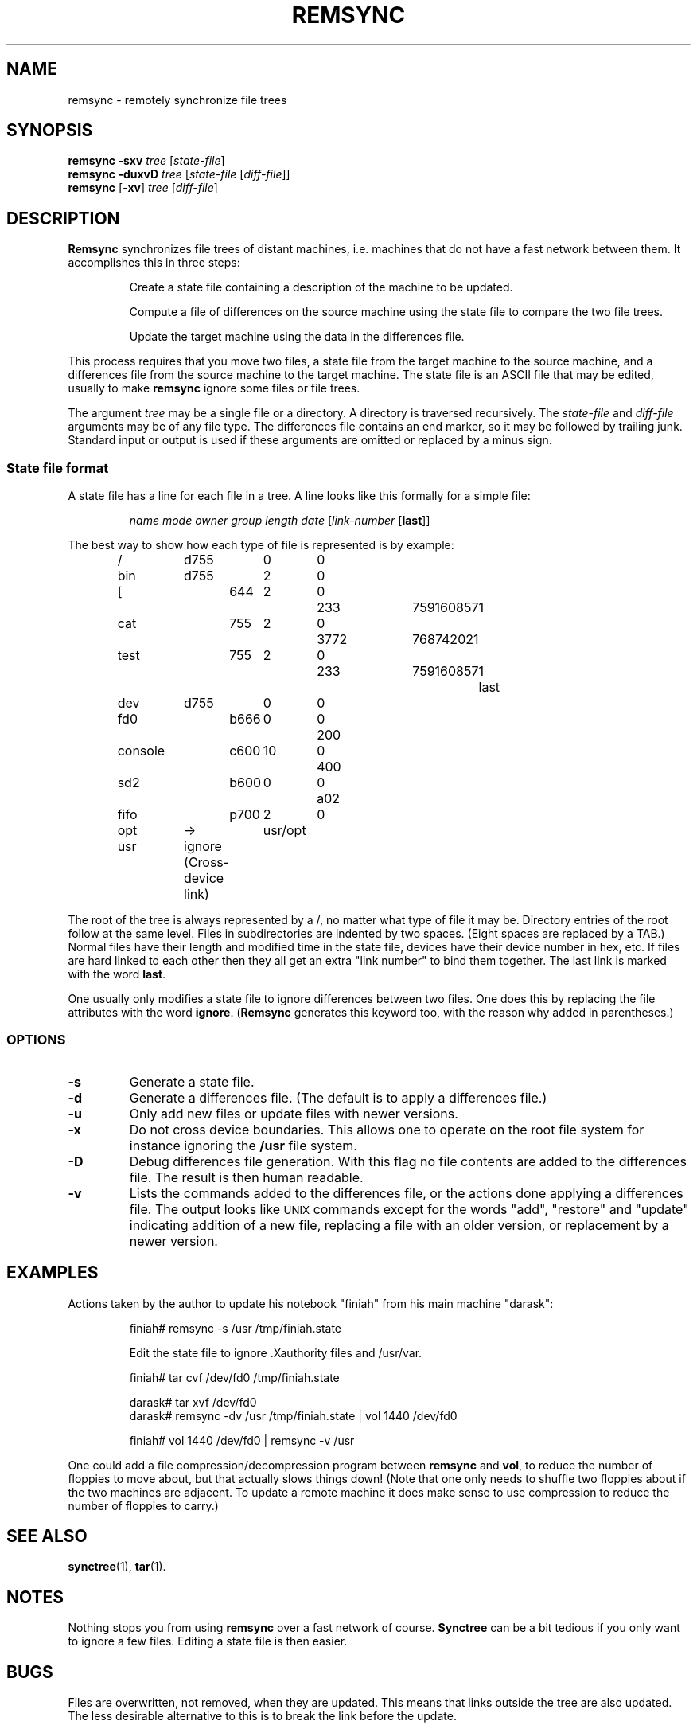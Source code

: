 .TH REMSYNC 1
.SH NAME
remsync - remotely synchronize file trees
.SH SYNOPSIS
.B remsync
.B \-sxv
.I tree
.RI [ state-file ]
.br
.B remsync
.B \-duxvD
.I tree
.RI [ state-file
.RI [ diff-file ]]
.br
.B remsync
.RB [ \-xv ]
.I tree
.RI [ diff-file ]
.SH DESCRIPTION
.B Remsync
synchronizes file trees of distant machines, i.e. machines that do not have
a fast network between them.  It accomplishes this in three steps:
.PP
.RS
Create a state file containing a description of the machine to be updated.
.RE
.PP
.RS
Compute a file of differences on the source machine using the state file to
compare the two file trees.
.RE
.PP
.RS
Update the target machine using the data in the differences file.
.RE
.PP
This process requires that you move two files, a state file from the target
machine to the source machine, and a differences file from the source
machine to the target machine.  The state file is an ASCII file that may be
edited, usually to make
.B remsync
ignore some files or file trees.
.PP
The argument
.I tree
may be a single file or a directory.  A directory is traversed recursively.
The
.I state-file
and
.I diff-file
arguments may be of any file type.  The differences file contains an end
marker, so it may be followed by trailing junk.  Standard input or
output is used if these arguments are omitted or replaced by a minus
sign.
.SS "State file format"
A state file has a line for each file in a tree.  A line looks like this
formally for a simple file:
.PP
.RS
.I "name mode owner group length date"
.RI [ link-number
.RB [ last ]]
.RE
.PP
The best way to show how each type of file is represented is by example:
.PP
.RS
.nf
.ta +10 +8 +4 +4 +6 +12 +4
/	d755	0	0
bin	d755	2	0
.in +2
[	644	2	0	233	759160857	1
cat	755	2	0	3772	768742021
test	755	2	0	233	759160857	1	last
.in -2
dev	d755	0	0
.in +2
fd0	b666	0	0	200
console	c600	10	0	400
sd2	b600	0	0	a02
fifo	p700	2	0
.in -2
opt	->	usr/opt
usr	ignore (Cross-device link)
.fi
.RE
.PP
The root of the tree is always represented by a /, no matter what type of
file it may be.  Directory entries of the root follow at the same level.
Files in subdirectories are indented by two spaces.  (Eight spaces are
replaced by a TAB.)  Normal files have their length and modified time in the
state file, devices have their device number in hex, etc.  If files are hard
linked to each other then they all get an extra "link number" to bind them
together.  The last link is marked with the word
.BR last .
.PP
One usually only modifies a state file to ignore differences between two
files.  One does this by replacing the file attributes with the word
.BR ignore .
.RB ( Remsync
generates this keyword too, with the reason why added in parentheses.)
.SS OPTIONS
.TP
.B \-s
Generate a state file.
.TP
.B \-d
Generate a differences file.  (The default is to apply a differences file.)
.TP
.B \-u
Only add new files or update files with newer versions.
.TP
.B \-x
Do not cross device boundaries.  This allows one to operate on the root file
system for instance ignoring the
.B /usr
file system.
.TP
.B \-D
Debug differences file generation.  With this flag no file contents are
added to the differences file.  The result is then human readable.
.TP
.B \-v
Lists the commands added to the differences file, or the actions done
applying a differences file.  The output looks like \s-2UNIX\s+2 commands
except for the words "add", "restore" and "update" indicating addition of a
new file, replacing a file with an older version, or replacement by a newer
version.
.SH EXAMPLES
Actions taken by the author to update his notebook "finiah" from his main
machine "darask":
.PP
.RS
.nf
finiah# remsync -s /usr /tmp/finiah.state
.sp
Edit the state file to ignore .Xauthority files and /usr/var.
.sp
finiah# tar cvf /dev/fd0 /tmp/finiah.state
.sp
darask# tar xvf /dev/fd0
.br
darask# remsync -dv /usr /tmp/finiah.state | vol 1440 /dev/fd0
.sp
finiah# vol 1440 /dev/fd0 | remsync -v /usr
.fi
.RE
.PP
One could add a file compression/decompression program between
.B remsync
and
.BR vol ,
to reduce the number of floppies to move about, but that actually slows
things down!  (Note that one only needs to shuffle two floppies about if the
two machines are adjacent.  To update a remote machine it does make sense to
use compression to reduce the number of floppies to carry.)
.SH "SEE ALSO"
.BR synctree (1),
.BR tar (1).
.SH NOTES
Nothing stops you from using
.B remsync
over a fast network of course.
.B Synctree
can be a bit tedious if you only want to ignore a few files.  Editing a
state file is then easier.
.SH BUGS
Files are overwritten, not removed, when they are updated.  This means
that links outside the tree are also updated.  The less desirable
alternative to this is to break the link before the update.
.PP
The verbose option may say that a link is to be created when making a
differences file.  The link is often already there when the update takes
place, so no action is taken, and thus no talk about it.  So you may miss a
few mutterings about links if you compare the messages.
.SH AUTHOR
Kees J. Bot (kjb@cs.vu.nl)
